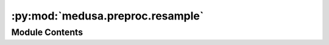 :py:mod:`medusa.preproc.resample`
=================================

.. py:module:: medusa.preproc.resample


Module Contents
---------------

.. py:function:: resample(data, sampling_freq=None, kind='pchip')

   Resamples the data to a given sampling rate. This function can be used to
   resample the time points to a higher temporal resolution and/or a constant
   sampling period, which may not be the case for data that is acquired using a webcam.

   :param data: Either a path (``str`` or ``pathlib.Path``) to a ``medusa`` hdf5
                data file or a ``Data`` object (like ``FlameData`` or ``MediapipeData``)
   :type data: str, Data
   :param sampling_freq: Desired sampling frequency (in Hz); if `None` (default), the inverse
                         of the (average) sampling period will be used
   :type sampling_freq: int
   :param kind: Kind of interpolation to use, either 'pchip' (default), 'linear', 'quadratic',
                or 'cubic'
   :type kind: str

   :returns: **data** -- An object with a class inherited from ``medusa.core.BaseData``
   :rtype: medusa.core.*Data


